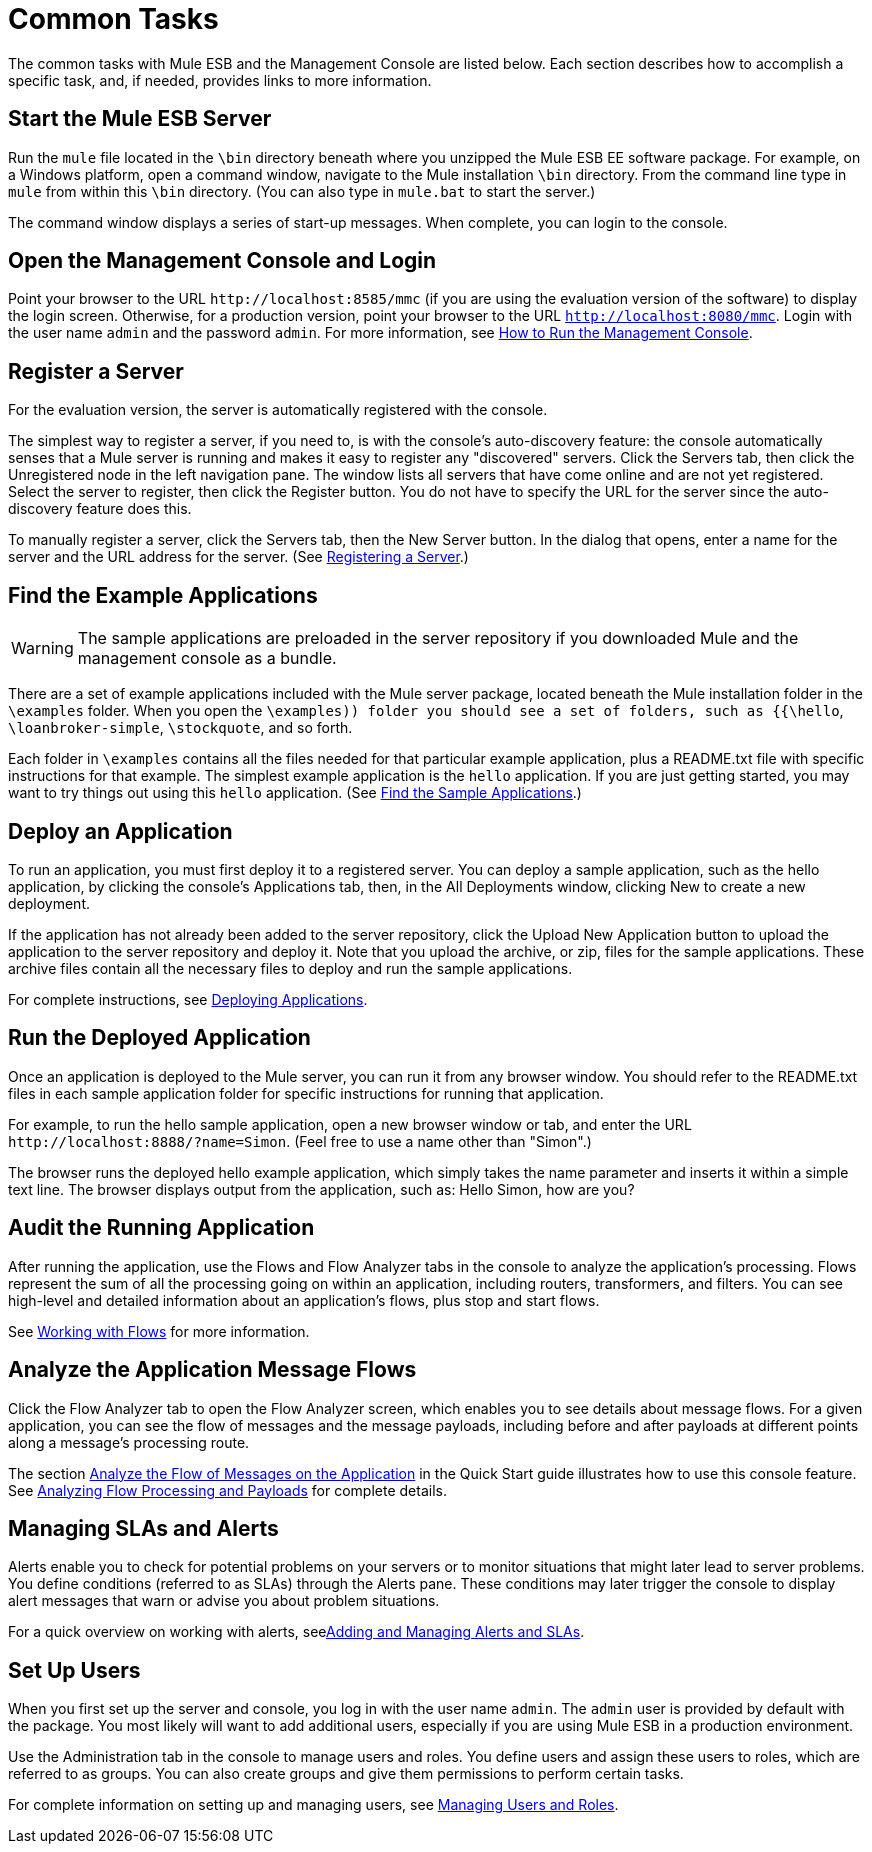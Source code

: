 = Common Tasks

The common tasks with Mule ESB and the Management Console are listed below. Each section describes how to accomplish a specific task, and, if needed, provides links to more information.

== Start the Mule ESB Server

Run the `mule` file located in the `\bin` directory beneath where you unzipped the Mule ESB EE software package. For example, on a Windows platform, open a command window, navigate to the Mule installation `\bin` directory. From the command line type in `mule` from within this `\bin` directory. (You can also type in `mule.bat` to start the server.)

The command window displays a series of start-up messages. When complete, you can login to the console.

== Open the Management Console and Login

Point your browser to the URL `+http://localhost:8585/mmc+` (if you are using the evaluation version of the software) to display the login screen. Otherwise, for a production version, point your browser to the URL `http://localhost:8080/mmc`. Login with the user name `admin` and the password `admin`. For more information, see link:/mule-management-console/v/3.3/how-to-run-the-management-console[How to Run the Management Console].

== Register a Server

For the evaluation version, the server is automatically registered with the console.

The simplest way to register a server, if you need to, is with the console's auto-discovery feature: the console automatically senses that a Mule server is running and makes it easy to register any "discovered" servers. Click the Servers tab, then click the Unregistered node in the left navigation pane. The window lists all servers that have come online and are not yet registered. Select the server to register, then click the Register button. You do not have to specify the URL for the server since the auto-discovery feature does this.

To manually register a server, click the Servers tab, then the New Server button. In the dialog that opens, enter a name for the server and the URL address for the server. (See link:http://docs.mulesoft.com/tcat-server/v/7.1.0/register-a-server[Registering a Server].)

== Find the Example Applications

[WARNING]
The sample applications are preloaded in the server repository if you downloaded Mule and the management console as a bundle.

There are a set of example applications included with the Mule server package, located beneath the Mule installation folder in the `\examples` folder. When you open the `\examples)) folder you should see a set of folders, such as {{\hello`, `\loanbroker-simple`, `\stockquote`, and so forth.

Each folder in `\examples` contains all the files needed for that particular example application, plus a README.txt file with specific instructions for that example. The simplest example application is the `hello` application. If you are just getting started, you may want to try things out using this `hello` application. (See link:/mule-management-console/v/3.3/quick-start-guide-to-mule-esb-server-and-the-management-console[Find the Sample Applications].)

== Deploy an Application

To run an application, you must first deploy it to a registered server. You can deploy a sample application, such as the hello application, by clicking the console's Applications tab, then, in the All Deployments window, clicking New to create a new deployment.

If the application has not already been added to the server repository, click the Upload New Application button to upload the application to the server repository and deploy it. Note that you upload the archive, or zip, files for the sample applications. These archive files contain all the necessary files to deploy and run the sample applications.

For complete instructions, see link:/mule-management-console/v/3.3/deploying-applications[Deploying Applications].

== Run the Deployed Application

Once an application is deployed to the Mule server, you can run it from any browser window. You should refer to the README.txt files in each sample application folder for specific instructions for running that application.

For example, to run the hello sample application, open a new browser window or tab, and enter the URL `+http://localhost:8888/?name=Simon+`. (Feel free to use a name other than "Simon".)

The browser runs the deployed hello example application, which simply takes the name parameter and inserts it within a simple text line. The browser displays output from the application, such as: Hello Simon, how are you?

== Audit the Running Application

After running the application, use the Flows and Flow Analyzer tabs in the console to analyze the application's processing. Flows represent the sum of all the processing going on within an application, including routers, transformers, and filters. You can see high-level and detailed information about an application's flows, plus stop and start flows.

See link:/mule-management-console/v/3.3/working-with-flows[Working with Flows] for more information.

== Analyze the Application Message Flows

Click the Flow Analyzer tab to open the Flow Analyzer screen, which enables you to see details about message flows. For a given application, you can see the flow of messages and the message payloads, including before and after payloads at different points along a message's processing route.

The section link:/mule-management-console/v/3.3/quick-start-guide-to-mule-esb-server-and-the-management-console[Analyze the Flow of Messages on the Application] in the Quick Start guide illustrates how to use this console feature. See link:/mule-management-console/v/3.3/analyzing-flow-processing-and-payloads[Analyzing Flow Processing and Payloads] for complete details.

== Managing SLAs and Alerts

Alerts enable you to check for potential problems on your servers or to monitor situations that might later lead to server problems. You define conditions (referred to as SLAs) through the Alerts pane. These conditions may later trigger the console to display alert messages that warn or advise you about problem situations.

For a quick overview on working with alerts, seelink:/mule-management-console/v/3.3/quick-start-guide-to-mule-esb-server-and-the-management-console[Adding and Managing Alerts and SLAs].

== Set Up Users

When you first set up the server and console, you log in with the user name `admin`. The `admin` user is provided by default with the package. You most likely will want to add additional users, especially if you are using Mule ESB in a production environment.

Use the Administration tab in the console to manage users and roles. You define users and assign these users to roles, which are referred to as groups. You can also create groups and give them permissions to perform certain tasks.

For complete information on setting up and managing users, see link:/mule-management-console/v/3.3/managing-users-and-roles[Managing Users and Roles].

